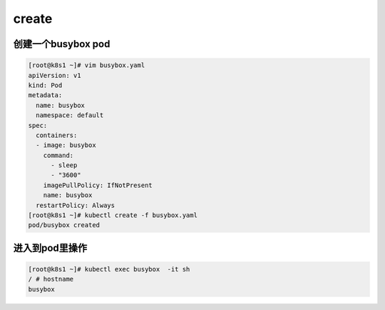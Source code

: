 create
############

创建一个busybox pod
=========================

.. code-block:: bash

    [root@k8s1 ~]# vim busybox.yaml
    apiVersion: v1
    kind: Pod
    metadata:
      name: busybox
      namespace: default
    spec:
      containers:
      - image: busybox
        command:
          - sleep
          - "3600"
        imagePullPolicy: IfNotPresent
        name: busybox
      restartPolicy: Always
    [root@k8s1 ~]# kubectl create -f busybox.yaml
    pod/busybox created

进入到pod里操作
=======================


.. code-block:: bash

    [root@k8s1 ~]# kubectl exec busybox  -it sh
    / # hostname
    busybox


